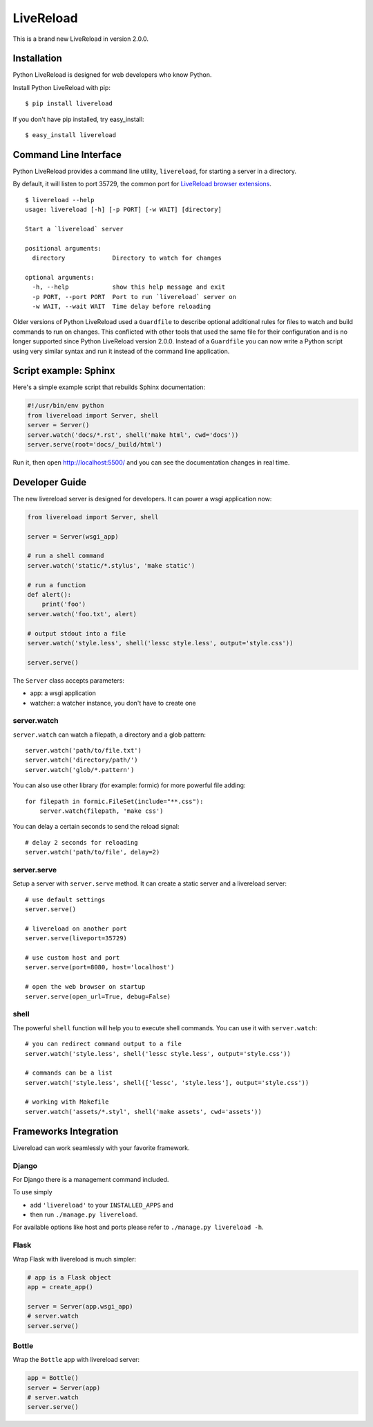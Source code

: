 LiveReload
==========

This is a brand new LiveReload in version 2.0.0.

.. image:: https://pypip.in/d/livereload/badge.png
   :target: https://pypi.python.org/pypi/livereload
   :alt: Downloads
.. image:: https://pypip.in/v/livereload/badge.png
   :target: https://pypi.python.org/pypi/livereload
   :alt: Version


Installation
------------

Python LiveReload is designed for web developers who know Python.

Install Python LiveReload with pip::

    $ pip install livereload

If you don't have pip installed, try easy_install::

    $ easy_install livereload

Command Line Interface
----------------------

Python LiveReload provides a command line utility, ``livereload``, for starting a server in a directory.

By default, it will listen to port 35729, the common port for `LiveReload browser extensions`_. ::

    $ livereload --help
    usage: livereload [-h] [-p PORT] [-w WAIT] [directory]

    Start a `livereload` server

    positional arguments:
      directory             Directory to watch for changes

    optional arguments:
      -h, --help            show this help message and exit
      -p PORT, --port PORT  Port to run `livereload` server on
      -w WAIT, --wait WAIT  Time delay before reloading

.. _`livereload browser extensions`: http://feedback.livereload.com/knowledgebase/articles/86242-how-do-i-install-and-use-the-browser-extensions-

Older versions of Python LiveReload used a ``Guardfile`` to describe optional additional rules for files to watch and build commands to run on changes.  This conflicted with other tools that used the same file for their configuration and is no longer supported since Python LiveReload version 2.0.0.  Instead of a ``Guardfile`` you can now write a Python script using very similar syntax and run it instead of the command line application.

Script example: Sphinx
----------------------

Here's a simple example script that rebuilds Sphinx documentation:

.. code:: python

    #!/usr/bin/env python
    from livereload import Server, shell
    server = Server()
    server.watch('docs/*.rst', shell('make html', cwd='docs'))
    server.serve(root='docs/_build/html')

Run it, then open http://localhost:5500/ and you can see the documentation changes in real time.

Developer Guide
---------------

The new livereload server is designed for developers. It can power a
wsgi application now:

.. code:: python

    from livereload import Server, shell

    server = Server(wsgi_app)

    # run a shell command
    server.watch('static/*.stylus', 'make static')

    # run a function
    def alert():
        print('foo')
    server.watch('foo.txt', alert)

    # output stdout into a file
    server.watch('style.less', shell('lessc style.less', output='style.css'))

    server.serve()

The ``Server`` class accepts parameters:

- app: a wsgi application
- watcher: a watcher instance, you don't have to create one

server.watch
~~~~~~~~~~~~

``server.watch`` can watch a filepath, a directory and a glob pattern::

    server.watch('path/to/file.txt')
    server.watch('directory/path/')
    server.watch('glob/*.pattern')

You can also use other library (for example: formic) for more powerful
file adding::

    for filepath in formic.FileSet(include="**.css"):
        server.watch(filepath, 'make css')

You can delay a certain seconds to send the reload signal::

    # delay 2 seconds for reloading
    server.watch('path/to/file', delay=2)


server.serve
~~~~~~~~~~~~

Setup a server with ``server.serve`` method. It can create a static server
and a livereload server::

    # use default settings
    server.serve()

    # livereload on another port
    server.serve(liveport=35729)

    # use custom host and port
    server.serve(port=8080, host='localhost')

    # open the web browser on startup
    server.serve(open_url=True, debug=False)


shell
~~~~~

The powerful ``shell`` function will help you to execute shell commands. You
can use it with ``server.watch``::

    # you can redirect command output to a file
    server.watch('style.less', shell('lessc style.less', output='style.css'))

    # commands can be a list
    server.watch('style.less', shell(['lessc', 'style.less'], output='style.css'))

    # working with Makefile
    server.watch('assets/*.styl', shell('make assets', cwd='assets'))


Frameworks Integration
----------------------

Livereload can work seamlessly with your favorite framework.

Django
~~~~~~

For Django there is a management command included.

To use simply

- add ``'livereload'`` to your ``INSTALLED_APPS`` and
- then run ``./manage.py livereload``.

For available options like host and ports please refer to ``./manage.py livereload -h``.


Flask
~~~~~

Wrap Flask with livereload is much simpler:

.. code:: python

    # app is a Flask object
    app = create_app()

    server = Server(app.wsgi_app)
    # server.watch
    server.serve()


Bottle
~~~~~~

Wrap the ``Bottle`` app with livereload server:

.. code:: python

    app = Bottle()
    server = Server(app)
    # server.watch
    server.serve()
